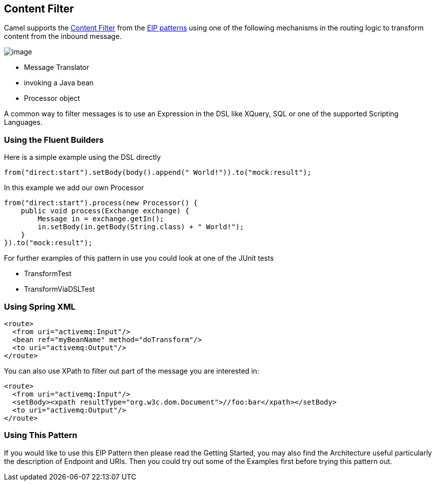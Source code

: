 ## Content Filter
Camel supports the link:http://www.enterpriseintegrationpatterns.com/ContentFilter.html[Content Filter] from the link:https://camel.apache.org/enterprise-integration-patterns.html[EIP patterns] using one of the following mechanisms in the routing logic to transform content from the inbound message.

image:http://www.enterpriseintegrationpatterns.com/img/ContentFilter.gif[image]

* Message Translator
* invoking a Java bean
* Processor object

A common way to filter messages is to use an Expression in the DSL like XQuery, SQL or one of the supported Scripting Languages.

### Using the Fluent Builders
Here is a simple example using the DSL directly

[source,java]
---------------------
from("direct:start").setBody(body().append(" World!")).to("mock:result");
---------------------

In this example we add our own Processor

[source,java]
---------------------
from("direct:start").process(new Processor() {
    public void process(Exchange exchange) {
        Message in = exchange.getIn();
        in.setBody(in.getBody(String.class) + " World!");
    }
}).to("mock:result");
---------------------

For further examples of this pattern in use you could look at one of the JUnit tests

* TransformTest
* TransformViaDSLTest

### Using Spring XML
[source,xml]
---------------------
<route>
  <from uri="activemq:Input"/>
  <bean ref="myBeanName" method="doTransform"/>
  <to uri="activemq:Output"/>
</route>
---------------------

You can also use XPath to filter out part of the message you are interested in:
[source,xml]
---------------------
<route>
  <from uri="activemq:Input"/>
  <setBody><xpath resultType="org.w3c.dom.Document">//foo:bar</xpath></setBody>
  <to uri="activemq:Output"/>
</route>
---------------------

### Using This Pattern
If you would like to use this EIP Pattern then please read the Getting Started, you may also find the Architecture useful particularly the description of Endpoint and URIs. Then you could try out some of the Examples first before trying this pattern out.
